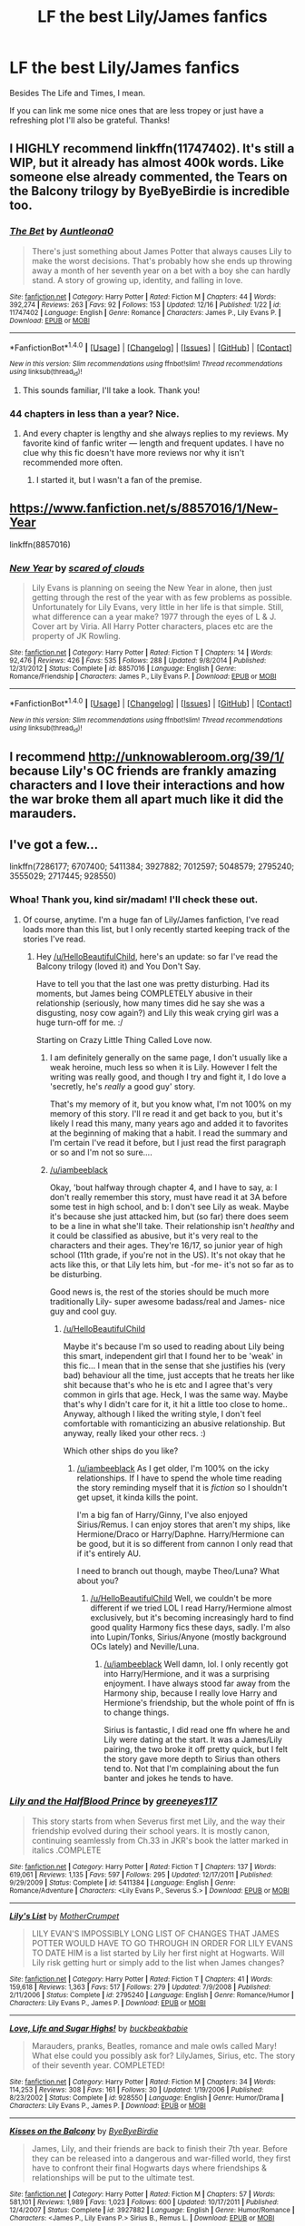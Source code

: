 #+TITLE: LF the best Lily/James fanfics

* LF the best Lily/James fanfics
:PROPERTIES:
:Author: iambeeblack
:Score: 6
:DateUnix: 1482261809.0
:DateShort: 2016-Dec-20
:FlairText: Request
:END:
Besides The Life and Times, I mean.

If you can link me some nice ones that are less tropey or just have a refreshing plot I'll also be grateful. Thanks!


** I HIGHLY recommend linkffn(11747402). It's still a WIP, but it already has almost 400k words. Like someone else already commented, the Tears on the Balcony trilogy by ByeByeBirdie is incredible too.
:PROPERTIES:
:Author: sunshineallday
:Score: 2
:DateUnix: 1482265590.0
:DateShort: 2016-Dec-20
:END:

*** [[http://www.fanfiction.net/s/11747402/1/][*/The Bet/*]] by [[https://www.fanfiction.net/u/2388942/Auntleona0][/Auntleona0/]]

#+begin_quote
  There's just something about James Potter that always causes Lily to make the worst decisions. That's probably how she ends up throwing away a month of her seventh year on a bet with a boy she can hardly stand. A story of growing up, identity, and falling in love.
#+end_quote

^{/Site/: [[http://www.fanfiction.net/][fanfiction.net]] *|* /Category/: Harry Potter *|* /Rated/: Fiction M *|* /Chapters/: 44 *|* /Words/: 392,274 *|* /Reviews/: 263 *|* /Favs/: 92 *|* /Follows/: 153 *|* /Updated/: 12/16 *|* /Published/: 1/22 *|* /id/: 11747402 *|* /Language/: English *|* /Genre/: Romance *|* /Characters/: James P., Lily Evans P. *|* /Download/: [[http://www.ff2ebook.com/old/ffn-bot/index.php?id=11747402&source=ff&filetype=epub][EPUB]] or [[http://www.ff2ebook.com/old/ffn-bot/index.php?id=11747402&source=ff&filetype=mobi][MOBI]]}

--------------

*FanfictionBot*^{1.4.0} *|* [[[https://github.com/tusing/reddit-ffn-bot/wiki/Usage][Usage]]] | [[[https://github.com/tusing/reddit-ffn-bot/wiki/Changelog][Changelog]]] | [[[https://github.com/tusing/reddit-ffn-bot/issues/][Issues]]] | [[[https://github.com/tusing/reddit-ffn-bot/][GitHub]]] | [[[https://www.reddit.com/message/compose?to=tusing][Contact]]]

^{/New in this version: Slim recommendations using/ ffnbot!slim! /Thread recommendations using/ linksub(thread_id)!}
:PROPERTIES:
:Author: FanfictionBot
:Score: 2
:DateUnix: 1482265600.0
:DateShort: 2016-Dec-20
:END:

**** This sounds familiar, I'll take a look. Thank you!
:PROPERTIES:
:Author: iambeeblack
:Score: 2
:DateUnix: 1482265857.0
:DateShort: 2016-Dec-21
:END:


*** 44 chapters in less than a year? Nice.
:PROPERTIES:
:Author: yarglethatblargle
:Score: 2
:DateUnix: 1482283070.0
:DateShort: 2016-Dec-21
:END:

**** And every chapter is lengthy and she always replies to my reviews. My favorite kind of fanfic writer --- length and frequent updates. I have no clue why this fic doesn't have more reviews nor why it isn't recommended more often.
:PROPERTIES:
:Author: sunshineallday
:Score: 1
:DateUnix: 1482310054.0
:DateShort: 2016-Dec-21
:END:

***** I started it, but I wasn't a fan of the premise.
:PROPERTIES:
:Author: yarglethatblargle
:Score: 1
:DateUnix: 1482333312.0
:DateShort: 2016-Dec-21
:END:


** [[https://www.fanfiction.net/s/8857016/1/New-Year]]

linkffn(8857016)
:PROPERTIES:
:Author: mikkelibob
:Score: 2
:DateUnix: 1482270429.0
:DateShort: 2016-Dec-21
:END:

*** [[http://www.fanfiction.net/s/8857016/1/][*/New Year/*]] by [[https://www.fanfiction.net/u/4265011/scared-of-clouds][/scared of clouds/]]

#+begin_quote
  Lily Evans is planning on seeing the New Year in alone, then just getting through the rest of the year with as few problems as possible. Unfortunately for Lily Evans, very little in her life is that simple. Still, what difference can a year make? 1977 through the eyes of L & J. Cover art by Viria. All Harry Potter characters, places etc are the property of JK Rowling.
#+end_quote

^{/Site/: [[http://www.fanfiction.net/][fanfiction.net]] *|* /Category/: Harry Potter *|* /Rated/: Fiction T *|* /Chapters/: 14 *|* /Words/: 92,476 *|* /Reviews/: 426 *|* /Favs/: 535 *|* /Follows/: 288 *|* /Updated/: 9/8/2014 *|* /Published/: 12/31/2012 *|* /Status/: Complete *|* /id/: 8857016 *|* /Language/: English *|* /Genre/: Romance/Friendship *|* /Characters/: James P., Lily Evans P. *|* /Download/: [[http://www.ff2ebook.com/old/ffn-bot/index.php?id=8857016&source=ff&filetype=epub][EPUB]] or [[http://www.ff2ebook.com/old/ffn-bot/index.php?id=8857016&source=ff&filetype=mobi][MOBI]]}

--------------

*FanfictionBot*^{1.4.0} *|* [[[https://github.com/tusing/reddit-ffn-bot/wiki/Usage][Usage]]] | [[[https://github.com/tusing/reddit-ffn-bot/wiki/Changelog][Changelog]]] | [[[https://github.com/tusing/reddit-ffn-bot/issues/][Issues]]] | [[[https://github.com/tusing/reddit-ffn-bot/][GitHub]]] | [[[https://www.reddit.com/message/compose?to=tusing][Contact]]]

^{/New in this version: Slim recommendations using/ ffnbot!slim! /Thread recommendations using/ linksub(thread_id)!}
:PROPERTIES:
:Author: FanfictionBot
:Score: 1
:DateUnix: 1482270465.0
:DateShort: 2016-Dec-21
:END:


** I recommend [[http://unknowableroom.org/39/1/]] because Lily's OC friends are frankly amazing characters and I love their interactions and how the war broke them all apart much like it did the marauders.
:PROPERTIES:
:Score: 2
:DateUnix: 1482276107.0
:DateShort: 2016-Dec-21
:END:


** I've got a few...

linkffn(7286177; 6707400; 5411384; 3927882; 7012597; 5048579; 2795240; 3555029; 2717445; 928550)
:PROPERTIES:
:Author: HelloBeautifulChild
:Score: 1
:DateUnix: 1482263292.0
:DateShort: 2016-Dec-20
:END:

*** Whoa! Thank you, kind sir/madam! I'll check these out.
:PROPERTIES:
:Author: iambeeblack
:Score: 2
:DateUnix: 1482264370.0
:DateShort: 2016-Dec-20
:END:

**** Of course, anytime. I'm a huge fan of Lily/James fanfiction, I've read loads more than this list, but I only recently started keeping track of the stories I've read.
:PROPERTIES:
:Author: HelloBeautifulChild
:Score: 2
:DateUnix: 1482264457.0
:DateShort: 2016-Dec-20
:END:

***** Hey [[/u/HelloBeautifulChild]], here's an update: so far I've read the Balcony trilogy (loved it) and You Don't Say.

Have to tell you that the last one was pretty disturbing. Had its moments, but James being COMPLETELY abusive in their relationship (seriously, how many times did he say she was a disgusting, nosy cow again?) and Lily this weak crying girl was a huge turn-off for me. :/

Starting on Crazy Little Thing Called Love now.
:PROPERTIES:
:Author: iambeeblack
:Score: 1
:DateUnix: 1482956274.0
:DateShort: 2016-Dec-28
:END:

****** I am definitely generally on the same page, I don't usually like a weak heroine, much less so when it is Lily. However I felt the writing was really good, and though I try and fight it, I do love a 'secretly, he's /really/ a good guy' story.

That's my memory of it, but you know what, I'm not 100% on my memory of this story. I'll re read it and get back to you, but it's likely I read this many, many years ago and added it to favorites at the beginning of making that a habit. I read the summary and I'm certain I've read it before, but I just read the first paragraph or so and I'm not so sure....
:PROPERTIES:
:Author: HelloBeautifulChild
:Score: 1
:DateUnix: 1483024267.0
:DateShort: 2016-Dec-29
:END:


****** [[/u/iambeeblack]]

Okay, 'bout halfway through chapter 4, and I have to say, a: I don't really remember this story, must have read it at 3A before some test in high school, and b: I don't see Lily as weak. Maybe it's because she just attacked him, but (so far) there does seem to be a line in what she'll take. Their relationship isn't /healthy/ and it could be classified as abusive, but it's very real to the characters and their ages. They're 16/17, so junior year of high school (11th grade, if you're not in the US). It's not okay that he acts like this, or that Lily lets him, but -for me- it's not so far as to be disturbing.

Good news is, the rest of the stories should be much more traditionally Lily- super awesome badass/real and James- nice guy and cool guy.
:PROPERTIES:
:Author: HelloBeautifulChild
:Score: 1
:DateUnix: 1483027709.0
:DateShort: 2016-Dec-29
:END:

******* [[/u/HelloBeautifulChild]]

Maybe it's because I'm so used to reading about Lily being this smart, independent girl that I found her to be 'weak' in this fic... I mean that in the sense that she justifies his (very bad) behaviour all the time, just accepts that he treats her like shit because that's who he is etc and I agree that's very common in girls that age. Heck, I was the same way. Maybe that's why I didn't care for it, it hit a little too close to home.. Anyway, although I liked the writing style, I don't feel comfortable with romanticizing an abusive relationship. But anyway, really liked your other recs. :)

Which other ships do you like?
:PROPERTIES:
:Author: iambeeblack
:Score: 1
:DateUnix: 1483110118.0
:DateShort: 2016-Dec-30
:END:

******** [[/u/iambeeblack]] As I get older, I'm 100% on the icky relationships. If I have to spend the whole time reading the story reminding myself that it is /fiction/ so I shouldn't get upset, it kinda kills the point.

I'm a big fan of Harry/Ginny, I've also enjoyed Sirius/Remus. I can enjoy stores that aren't my ships, like Hermione/Draco or Harry/Daphne. Harry/Hermione can be good, but it is so different from cannon I only read that if it's entirely AU.

I need to branch out though, maybe Theo/Luna? What about you?
:PROPERTIES:
:Author: HelloBeautifulChild
:Score: 1
:DateUnix: 1483127166.0
:DateShort: 2016-Dec-30
:END:

********* [[/u/HelloBeautifulChild]] Well, we couldn't be more different if we tried LOL I read Harry/Hermione almost exclusively, but it's becoming increasingly hard to find good quality Harmony fics these days, sadly. I'm also into Lupin/Tonks, Sirius/Anyone (mostly background OCs lately) and Neville/Luna.
:PROPERTIES:
:Author: iambeeblack
:Score: 1
:DateUnix: 1483131010.0
:DateShort: 2016-Dec-31
:END:

********** [[/u/iambeeblack]] Well damn, lol. I only recently got into Harry/Hermione, and it was a surprising enjoyment. I have always stood far away from the Harmony ship, because I really love Harry and Hermione's friendship, but the whole point of ffn is to change things.

Sirius is fantastic, I did read one ffn where he and Lily were dating at the start. It was a James/Lily pairing, the two broke it off pretty quick, but I felt the story gave more depth to Sirius than others tend to. Not that I'm complaining about the fun banter and jokes he tends to have.
:PROPERTIES:
:Author: HelloBeautifulChild
:Score: 1
:DateUnix: 1483131176.0
:DateShort: 2016-Dec-31
:END:


*** [[http://www.fanfiction.net/s/5411384/1/][*/Lily and the HalfBlood Prince/*]] by [[https://www.fanfiction.net/u/2090772/greeneyes117][/greeneyes117/]]

#+begin_quote
  This story starts from when Severus first met Lily, and the way their friendship evolved during their school years. It is mostly canon, continuing seamlessly from Ch.33 in JKR's book the latter marked in italics .COMPLETE
#+end_quote

^{/Site/: [[http://www.fanfiction.net/][fanfiction.net]] *|* /Category/: Harry Potter *|* /Rated/: Fiction T *|* /Chapters/: 137 *|* /Words/: 619,061 *|* /Reviews/: 1,135 *|* /Favs/: 597 *|* /Follows/: 295 *|* /Updated/: 12/17/2011 *|* /Published/: 9/29/2009 *|* /Status/: Complete *|* /id/: 5411384 *|* /Language/: English *|* /Genre/: Romance/Adventure *|* /Characters/: <Lily Evans P., Severus S.> *|* /Download/: [[http://www.ff2ebook.com/old/ffn-bot/index.php?id=5411384&source=ff&filetype=epub][EPUB]] or [[http://www.ff2ebook.com/old/ffn-bot/index.php?id=5411384&source=ff&filetype=mobi][MOBI]]}

--------------

[[http://www.fanfiction.net/s/2795240/1/][*/Lily's List/*]] by [[https://www.fanfiction.net/u/906210/MotherCrumpet][/MotherCrumpet/]]

#+begin_quote
  LILY EVAN'S IMPOSSIBLY LONG LIST OF CHANGES THAT JAMES POTTER WOULD HAVE TO GO THROUGH IN ORDER FOR LILY EVANS TO DATE HIM is a list started by Lily her first night at Hogwarts. Will Lily risk getting hurt or simply add to the list when James changes?
#+end_quote

^{/Site/: [[http://www.fanfiction.net/][fanfiction.net]] *|* /Category/: Harry Potter *|* /Rated/: Fiction T *|* /Chapters/: 41 *|* /Words/: 159,618 *|* /Reviews/: 1,363 *|* /Favs/: 517 *|* /Follows/: 279 *|* /Updated/: 7/9/2008 *|* /Published/: 2/11/2006 *|* /Status/: Complete *|* /id/: 2795240 *|* /Language/: English *|* /Genre/: Romance/Humor *|* /Characters/: Lily Evans P., James P. *|* /Download/: [[http://www.ff2ebook.com/old/ffn-bot/index.php?id=2795240&source=ff&filetype=epub][EPUB]] or [[http://www.ff2ebook.com/old/ffn-bot/index.php?id=2795240&source=ff&filetype=mobi][MOBI]]}

--------------

[[http://www.fanfiction.net/s/928550/1/][*/Love, Life and Sugar Highs!/*]] by [[https://www.fanfiction.net/u/191158/buckbeakbabie][/buckbeakbabie/]]

#+begin_quote
  Marauders, pranks, Beatles, romance and male owls called Mary! What else could you possibly ask for? LilyJames, Sirius, etc. The story of their seventh year. COMPLETED!
#+end_quote

^{/Site/: [[http://www.fanfiction.net/][fanfiction.net]] *|* /Category/: Harry Potter *|* /Rated/: Fiction M *|* /Chapters/: 34 *|* /Words/: 114,253 *|* /Reviews/: 308 *|* /Favs/: 161 *|* /Follows/: 30 *|* /Updated/: 1/19/2006 *|* /Published/: 8/23/2002 *|* /Status/: Complete *|* /id/: 928550 *|* /Language/: English *|* /Genre/: Humor/Drama *|* /Characters/: Lily Evans P., James P. *|* /Download/: [[http://www.ff2ebook.com/old/ffn-bot/index.php?id=928550&source=ff&filetype=epub][EPUB]] or [[http://www.ff2ebook.com/old/ffn-bot/index.php?id=928550&source=ff&filetype=mobi][MOBI]]}

--------------

[[http://www.fanfiction.net/s/3927882/1/][*/Kisses on the Balcony/*]] by [[https://www.fanfiction.net/u/71431/ByeByeBirdie][/ByeByeBirdie/]]

#+begin_quote
  James, Lily, and their friends are back to finish their 7th year. Before they can be released into a dangerous and war-filled world, they first have to confront their final Hogwarts days where friendships & relationships will be put to the ultimate test.
#+end_quote

^{/Site/: [[http://www.fanfiction.net/][fanfiction.net]] *|* /Category/: Harry Potter *|* /Rated/: Fiction M *|* /Chapters/: 57 *|* /Words/: 581,101 *|* /Reviews/: 1,989 *|* /Favs/: 1,023 *|* /Follows/: 600 *|* /Updated/: 10/17/2011 *|* /Published/: 12/4/2007 *|* /Status/: Complete *|* /id/: 3927882 *|* /Language/: English *|* /Genre/: Humor/Romance *|* /Characters/: <James P., Lily Evans P.> Sirius B., Remus L. *|* /Download/: [[http://www.ff2ebook.com/old/ffn-bot/index.php?id=3927882&source=ff&filetype=epub][EPUB]] or [[http://www.ff2ebook.com/old/ffn-bot/index.php?id=3927882&source=ff&filetype=mobi][MOBI]]}

--------------

[[http://www.fanfiction.net/s/6707400/1/][*/Crazy Little Thing Called Love/*]] by [[https://www.fanfiction.net/u/1265123/Breanie][/Breanie/]]

#+begin_quote
  Alternate Universe: How James convinced Lily that he wasn't actually the arrogant bullying toe-rag she claimed with help from her new best friend, Sirius Black, who is working to help Lily through difficult times.
#+end_quote

^{/Site/: [[http://www.fanfiction.net/][fanfiction.net]] *|* /Category/: Harry Potter *|* /Rated/: Fiction M *|* /Chapters/: 44 *|* /Words/: 236,628 *|* /Reviews/: 227 *|* /Favs/: 273 *|* /Follows/: 254 *|* /Updated/: 8/10/2014 *|* /Published/: 2/1/2011 *|* /Status/: Complete *|* /id/: 6707400 *|* /Language/: English *|* /Genre/: Romance/Humor *|* /Characters/: James P., Lily Evans P. *|* /Download/: [[http://www.ff2ebook.com/old/ffn-bot/index.php?id=6707400&source=ff&filetype=epub][EPUB]] or [[http://www.ff2ebook.com/old/ffn-bot/index.php?id=6707400&source=ff&filetype=mobi][MOBI]]}

--------------

[[http://www.fanfiction.net/s/7286177/1/][*/Summer Magic/*]] by [[https://www.fanfiction.net/u/2625306/movinggirl][/movinggirl/]]

#+begin_quote
  You mean to say that Potter's family is coincidentally staying across the street from our beach house for the summer, Mum and Mrs. Potter are now randomly best friends, and they expect me to hang out with that git for two months? You've got to be joking. (Even worse? There's a sequel.)
#+end_quote

^{/Site/: [[http://www.fanfiction.net/][fanfiction.net]] *|* /Category/: Harry Potter *|* /Rated/: Fiction T *|* /Chapters/: 25 *|* /Words/: 123,057 *|* /Reviews/: 1,621 *|* /Favs/: 1,376 *|* /Follows/: 602 *|* /Updated/: 6/23/2015 *|* /Published/: 8/14/2011 *|* /Status/: Complete *|* /id/: 7286177 *|* /Language/: English *|* /Genre/: Romance/Humor *|* /Characters/: James P., Lily Evans P. *|* /Download/: [[http://www.ff2ebook.com/old/ffn-bot/index.php?id=7286177&source=ff&filetype=epub][EPUB]] or [[http://www.ff2ebook.com/old/ffn-bot/index.php?id=7286177&source=ff&filetype=mobi][MOBI]]}

--------------

*FanfictionBot*^{1.4.0} *|* [[[https://github.com/tusing/reddit-ffn-bot/wiki/Usage][Usage]]] | [[[https://github.com/tusing/reddit-ffn-bot/wiki/Changelog][Changelog]]] | [[[https://github.com/tusing/reddit-ffn-bot/issues/][Issues]]] | [[[https://github.com/tusing/reddit-ffn-bot/][GitHub]]] | [[[https://www.reddit.com/message/compose?to=tusing][Contact]]]

^{/New in this version: Slim recommendations using/ ffnbot!slim! /Thread recommendations using/ linksub(thread_id)!}
:PROPERTIES:
:Author: FanfictionBot
:Score: 1
:DateUnix: 1482263339.0
:DateShort: 2016-Dec-20
:END:


*** [[http://www.fanfiction.net/s/7012597/1/][*/You Don't Say/*]] by [[https://www.fanfiction.net/u/1723915/UndercoverFabala][/UndercoverFabala/]]

#+begin_quote
  Lily genuinely liked James Potter. He was handsome enough to make any girl swoon, but he was also funny, clever, and secretly kind. Unfortunately, he could also be rude, thoughtless, spoiled, and cruel. Finding the balance was the tricky part. Author note: James is a jerk. Please don't be surprised.
#+end_quote

^{/Site/: [[http://www.fanfiction.net/][fanfiction.net]] *|* /Category/: Harry Potter *|* /Rated/: Fiction M *|* /Chapters/: 27 *|* /Words/: 114,187 *|* /Reviews/: 387 *|* /Favs/: 753 *|* /Follows/: 280 *|* /Updated/: 7/12/2011 *|* /Published/: 5/22/2011 *|* /Status/: Complete *|* /id/: 7012597 *|* /Language/: English *|* /Genre/: Romance/Humor *|* /Characters/: James P., Lily Evans P. *|* /Download/: [[http://www.ff2ebook.com/old/ffn-bot/index.php?id=7012597&source=ff&filetype=epub][EPUB]] or [[http://www.ff2ebook.com/old/ffn-bot/index.php?id=7012597&source=ff&filetype=mobi][MOBI]]}

--------------

[[http://www.fanfiction.net/s/5048579/1/][*/She Said What?/*]] by [[https://www.fanfiction.net/u/1283122/Zayz][/Zayz/]]

#+begin_quote
  LJ. Lily Evans keeps a diary in her seventh year to chronicle the strange, murky, embarrassing, and sometimes plain crazy events that a young witch set to graduate has to navigate through. Written in the style of 'Bridget Jones's Diary.' R&R?
#+end_quote

^{/Site/: [[http://www.fanfiction.net/][fanfiction.net]] *|* /Category/: Harry Potter *|* /Rated/: Fiction T *|* /Chapters/: 70 *|* /Words/: 313,283 *|* /Reviews/: 1,666 *|* /Favs/: 511 *|* /Follows/: 223 *|* /Updated/: 1/19/2010 *|* /Published/: 5/8/2009 *|* /Status/: Complete *|* /id/: 5048579 *|* /Language/: English *|* /Genre/: Romance/Humor *|* /Characters/: James P., Lily Evans P. *|* /Download/: [[http://www.ff2ebook.com/old/ffn-bot/index.php?id=5048579&source=ff&filetype=epub][EPUB]] or [[http://www.ff2ebook.com/old/ffn-bot/index.php?id=5048579&source=ff&filetype=mobi][MOBI]]}

--------------

[[http://www.fanfiction.net/s/2717445/1/][*/Tears on the Balcony/*]] by [[https://www.fanfiction.net/u/71431/ByeByeBirdie][/ByeByeBirdie/]]

#+begin_quote
  Lily & James have hated each other ever since their initial meeting took a wrong turn. After a shocking goodbye at the end of their 6th year, are things going to be any different in the following year when they are forced to work together as Head Boy and Head Girl?
#+end_quote

^{/Site/: [[http://www.fanfiction.net/][fanfiction.net]] *|* /Category/: Harry Potter *|* /Rated/: Fiction M *|* /Chapters/: 51 *|* /Words/: 522,299 *|* /Reviews/: 2,936 *|* /Favs/: 1,926 *|* /Follows/: 708 *|* /Updated/: 2/4/2007 *|* /Published/: 12/23/2005 *|* /Status/: Complete *|* /id/: 2717445 *|* /Language/: English *|* /Genre/: Humor/Romance *|* /Characters/: <James P., Lily Evans P.> Sirius B., Remus L. *|* /Download/: [[http://www.ff2ebook.com/old/ffn-bot/index.php?id=2717445&source=ff&filetype=epub][EPUB]] or [[http://www.ff2ebook.com/old/ffn-bot/index.php?id=2717445&source=ff&filetype=mobi][MOBI]]}

--------------

[[http://www.fanfiction.net/s/3555029/1/][*/10 Things I Hate About James Potter/*]] by [[https://www.fanfiction.net/u/910798/AlannaDragon][/AlannaDragon/]]

#+begin_quote
  Loosely based on the movie "10 Things I Hate About You". Full summary inside. CHAPTER 28 REVISED
#+end_quote

^{/Site/: [[http://www.fanfiction.net/][fanfiction.net]] *|* /Category/: Harry Potter *|* /Rated/: Fiction T *|* /Chapters/: 37 *|* /Words/: 115,120 *|* /Reviews/: 435 *|* /Favs/: 196 *|* /Follows/: 92 *|* /Updated/: 4/20/2008 *|* /Published/: 5/24/2007 *|* /Status/: Complete *|* /id/: 3555029 *|* /Language/: English *|* /Genre/: Romance/Humor *|* /Characters/: Lily Evans P., James P. *|* /Download/: [[http://www.ff2ebook.com/old/ffn-bot/index.php?id=3555029&source=ff&filetype=epub][EPUB]] or [[http://www.ff2ebook.com/old/ffn-bot/index.php?id=3555029&source=ff&filetype=mobi][MOBI]]}

--------------

*FanfictionBot*^{1.4.0} *|* [[[https://github.com/tusing/reddit-ffn-bot/wiki/Usage][Usage]]] | [[[https://github.com/tusing/reddit-ffn-bot/wiki/Changelog][Changelog]]] | [[[https://github.com/tusing/reddit-ffn-bot/issues/][Issues]]] | [[[https://github.com/tusing/reddit-ffn-bot/][GitHub]]] | [[[https://www.reddit.com/message/compose?to=tusing][Contact]]]

^{/New in this version: Slim recommendations using/ ffnbot!slim! /Thread recommendations using/ linksub(thread_id)!}
:PROPERTIES:
:Author: FanfictionBot
:Score: 1
:DateUnix: 1482263343.0
:DateShort: 2016-Dec-20
:END:
